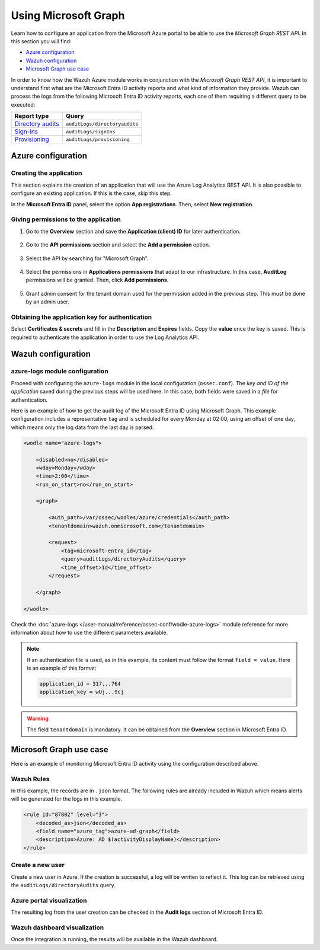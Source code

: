 .. Copyright (C) 2015, Wazuh, Inc.

.. meta::
  :description: Learn how the Wazuh Azure module works in conjunction with the Microsoft Graph REST API in this section of the documentation.

.. _azure_graph:

Using Microsoft Graph
=====================

Learn how to configure an application from the Microsoft Azure portal to be able to use the `Microsoft Graph REST API`. In this section you will find:

- `Azure configuration`_
- `Wazuh configuration`_
- `Microsoft Graph use case`_

In order to know how the Wazuh Azure module works in conjunction with the `Microsoft Graph REST API`, it is important to understand first what are the Microsoft Entra ID activity reports and what kind of information they provide. Wazuh can process the logs from the following Microsoft Entra ID activity reports, each one of them requiring a different query to be executed:

+---------------------------------------------------------------------------------------------------------------------------+-------------------------------+
| **Report type**                                                                                                           | **Query**                     |
+---------------------------------------------------------------------------------------------------------------------------+-------------------------------+
| `Directory audits <https://docs.microsoft.com/en-us/graph/api/directoryaudit-list?view=graph-rest-1.0&tabs=http>`_        | ``auditLogs/directoryaudits`` |
+---------------------------------------------------------------------------------------------------------------------------+-------------------------------+
| `Sign-ins <https://docs.microsoft.com/en-us/graph/api/signin-list?view=graph-rest-1.0&tabs=http>`_                        | ``auditLogs/signIns``         |
+---------------------------------------------------------------------------------------------------------------------------+-------------------------------+
| `Provisioning <https://docs.microsoft.com/en-us/graph/api/provisioningobjectsummary-list?view=graph-rest-1.0&tabs=http>`_ | ``auditLogs/provisioning``    |
+---------------------------------------------------------------------------------------------------------------------------+-------------------------------+


Azure configuration
-------------------

Creating the application
^^^^^^^^^^^^^^^^^^^^^^^^

This section explains the creation of an application that will use the Azure Log Analytics REST API. It is also possible to configure an existing application. If this is the case, skip this step.

In the **Microsoft Entra ID** panel, select the option **App registrations**. Then, select **New registration**.

.. thumbnail:: /images/cloud-security/azure/graph-1.png
    :title: Log Analytics App
    :align: center
    :width: 100%

Giving permissions to the application
^^^^^^^^^^^^^^^^^^^^^^^^^^^^^^^^^^^^^

#. Go to the **Overview** section and save the **Application (client) ID** for later authentication.

    .. thumbnail:: /images/cloud-security/azure/graph-2.png
        :title: AAD
        :align: center
        :width: 75%

#. Go to the **API permissions** section and select the **Add a permission** option.

    .. thumbnail:: /images/cloud-security/azure/graph-3.png
        :title: AAD
        :align: center
        :width: 100%

#. Select the API by searching for "Microsoft Graph".

    .. thumbnail:: /images/cloud-security/azure/graph-4.png
        :title: AAD
        :align: center
        :width: 100%

#. Select the permissions in **Applications permissions** that adapt to our infrastructure. In this case, **AuditLog** permissions will be granted. Then, click **Add permissions**.

    .. thumbnail:: /images/cloud-security/azure/graph-5.png
        :title: AAD
        :align: center
        :width: 100%

#. Grant admin consent for the tenant domain used for the permission added in the previous step. This must be done by an admin user.

    .. thumbnail:: /images/cloud-security/azure/graph-6.png
        :title: AAD
        :align: center
        :width: 100%

    .. thumbnail:: /images/cloud-security/azure/graph-7.png
        :title: AAD
        :align: center
        :width: 100%

Obtaining the application key for authentication
^^^^^^^^^^^^^^^^^^^^^^^^^^^^^^^^^^^^^^^^^^^^^^^^

Select **Certificates & secrets** and fill in the **Description** and **Expires** fields. Copy the **value** once the key is saved. This is required to authenticate the application in order to use the Log Analytics API.

.. thumbnail:: /images/cloud-security/azure/log-analytics-create-key.png
    :title: Log Analytics App
    :align: center
    :width: 100%

.. thumbnail:: /images/cloud-security/azure/log-analytics-key-created.png
    :title: Log Analytics App
    :align: center
    :width: 100%


Wazuh configuration
-------------------

azure-logs module configuration
^^^^^^^^^^^^^^^^^^^^^^^^^^^^^^^

Proceed with configuring the ``azure-logs`` module in the local configuration (``ossec.conf``). The `key and ID of the application` saved during the previous steps will be used here. In this case, both fields were saved in a `file` for authentication.

Here is an example of how to get the audit log of the Microsoft Entra ID using Microsoft Graph. This example configuration includes a representative ``tag`` and is scheduled for every Monday at 02:00, using an offset of one day, which means only the log data from the last day is parsed:

.. code-block:: xml

    <wodle name="azure-logs">

        <disabled>no</disabled>
        <wday>Monday</wday>
        <time>2:00</time>
        <run_on_start>no</run_on_start>

        <graph>

            <auth_path>/var/ossec/wodles/azure/credentials</auth_path>
            <tenantdomain>wazuh.onmicrosoft.com</tenantdomain>

            <request>
                <tag>microsoft-entra_id</tag>
                <query>auditLogs/directoryAudits</query>
                <time_offset>1d</time_offset>
            </request>

        </graph>

    </wodle>

Check the :doc:`azure-logs </user-manual/reference/ossec-conf/wodle-azure-logs>` module reference for more information about how to use the different parameters available.

.. note:: If an authentication file is used, as in this example, its content must follow the format ``field = value``. Here is an example of this format:

  .. code-block:: none

    application_id = 317...764
    application_key = wUj...9cj

.. warning:: The field ``tenantdomain`` is mandatory. It can be obtained from the **Overview** section in Microsoft Entra ID.

Microsoft Graph use case
------------------------

Here is an example of monitoring Microsoft Entra ID activity using the configuration described above.

Wazuh Rules
^^^^^^^^^^^

In this example, the records are in ``.json`` format. The following rules are already included in Wazuh which means alerts will be generated for the logs in this example.

.. code-block:: xml

    <rule id="87802" level="3">
        <decoded_as>json</decoded_as>
        <field name="azure_tag">azure-ad-graph</field>
        <description>Azure: AD $(activityDisplayName)</description>
    </rule>

Create a new user
^^^^^^^^^^^^^^^^^

Create a new user in Azure. If the creation is successful, a log will be written to reflect it. This log can be retrieved using the ``auditLogs/directoryAudits`` query.

.. thumbnail:: /images/cloud-security/azure/new-user.png
    :title: AAD
    :align: center
    :width: 100%

Azure portal visualization
^^^^^^^^^^^^^^^^^^^^^^^^^^

The resulting log from the user creation can be checked in the **Audit logs** section of Microsoft Entra ID.

.. thumbnail:: /images/cloud-security/azure/portal-services.png
    :title: AAD
    :align: center
    :width: 100%

Wazuh dashboard visualization
^^^^^^^^^^^^^^^^^^^^^^^^^^^^^

Once the integration is running, the results will be available in the Wazuh dashboard.

.. thumbnail:: /images/cloud-security/azure/kibana-services-1.png
    :title: AAD
    :align: center
    :width: 90%

.. thumbnail:: /images/cloud-security/azure/kibana-services-2.png
    :title: AAD
    :align: center
    :width: 80%
